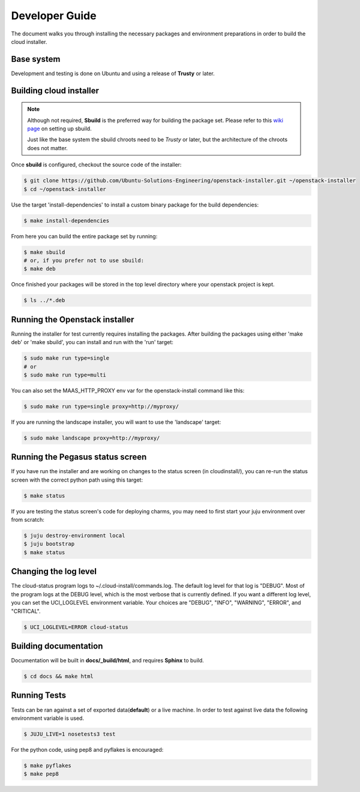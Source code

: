 Developer Guide
===============

The document walks you through installing the necessary packages and
environment preparations in order to build the cloud installer.

Base system
^^^^^^^^^^^

Development and testing is done on Ubuntu and using a release of
**Trusty** or later.


Building cloud installer
^^^^^^^^^^^^^^^^^^^^^^^^

.. note::
   Although not required, **Sbuild** is the preferred way for building the package set. Please
   refer to this `wiki page <https://wiki.ubuntu.com/SimpleSbuild>`_ on
   setting up sbuild.

   Just like the base system the sbuild chroots need to be `Trusty` or
   later, but the architecture of the chroots does not matter.

Once **sbuild** is configured, checkout the source code of the
installer:

.. code::

   $ git clone https://github.com/Ubuntu-Solutions-Engineering/openstack-installer.git ~/openstack-installer
   $ cd ~/openstack-installer

Use the target 'install-dependencies' to install a custom binary package for the build dependencies:

.. code::

   $ make install-dependencies


From here you can build the entire package set by running:

.. code::

   $ make sbuild
   # or, if you prefer not to use sbuild:
   $ make deb

Once finished your packages will be stored in the top level directory
where your openstack project is kept.

.. code::

   $ ls ../*.deb

Running the Openstack installer
^^^^^^^^^^^^^^^^^^^^^^^^^^^

Running the installer for test currently requires installing the packages.
After building the packages using either 'make deb' or 'make sbuild', you can install and run with the 'run' target:

.. code::
   
   $ sudo make run type=single
   # or 
   $ sudo make run type=multi

You can also set the MAAS_HTTP_PROXY env var for the openstack-install command like this:

.. code::

   $ sudo make run type=single proxy=http://myproxy/

If you are running the landscape installer, you will want to use the 'landscape' target:

.. code::

   $ sudo make landscape proxy=http://myproxy/

Running the Pegasus status screen
^^^^^^^^^^^^^^^^^^^^^^^^^^^^^^^^^

If you have run the installer and are working on changes to the status screen (in cloudinstall/), you can re-run the status screen with the correct python path using this target:

.. code::

   $ make status

If you are testing the status screen's code for deploying charms, you may need to first start your juju environment over from scratch:

.. code::

    $ juju destroy-environment local
    $ juju bootstrap
    $ make status

Changing the log level
^^^^^^^^^^^^^^^^^^^^^^

The cloud-status program logs to ~/.cloud-install/commands.log. The
default log level for that log is "DEBUG". Most of the program logs at
the DEBUG level, which is the most verbose that is currently defined.
If you want a different log level, you can set the UCI_LOGLEVEL
environment variable. Your choices are "DEBUG", "INFO", "WARNING",
"ERROR", and "CRITICAL".

.. code::

    $ UCI_LOGLEVEL=ERROR cloud-status


Building documentation
^^^^^^^^^^^^^^^^^^^^^^

Documentation will be built in **docs/_build/html**, and requires **Sphinx** to build.

.. code::

   $ cd docs && make html


Running Tests
^^^^^^^^^^^^^

Tests can be ran against a set of exported data(**default**) or a live machine. In
order to test against live data the following environment variable is
used.


.. code::

   $ JUJU_LIVE=1 nosetests3 test

For the python code, using pep8 and pyflakes is encouraged:

.. code::

   $ make pyflakes
   $ make pep8


